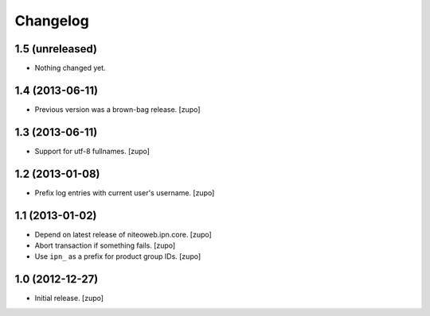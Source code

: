 Changelog
=========

1.5 (unreleased)
----------------

- Nothing changed yet.


1.4 (2013-06-11)
----------------

- Previous version was a brown-bag release.
  [zupo]


1.3 (2013-06-11)
----------------

- Support for utf-8 fullnames.
  [zupo]


1.2 (2013-01-08)
----------------

- Prefix log entries with current user's username.
  [zupo]


1.1 (2013-01-02)
----------------

- Depend on latest release of niteoweb.ipn.core.
  [zupo]

- Abort transaction if something fails.
  [zupo]

- Use ``ipn_`` as a prefix for product group IDs.
  [zupo]


1.0 (2012-12-27)
----------------

- Initial release.
  [zupo]

